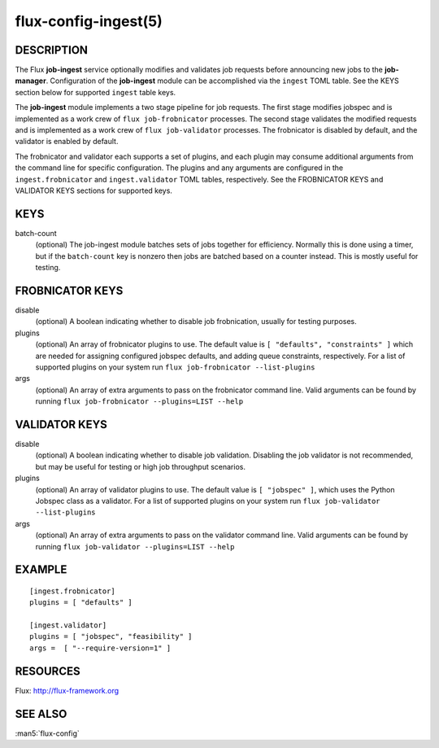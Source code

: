 =====================
flux-config-ingest(5)
=====================


DESCRIPTION
===========

The Flux **job-ingest** service optionally modifies and validates job requests
before announcing new jobs to the **job-manager**. Configuration of the
**job-ingest** module can be accomplished via the ``ingest`` TOML table.
See the KEYS section below for supported ``ingest`` table keys.

The **job-ingest** module implements a two stage pipeline for job requests.
The first stage modifies jobspec and is implemented as a work crew of
``flux job-frobnicator`` processes.  The second stage validates the modified
requests and is implemented as a work crew of ``flux job-validator`` processes.
The frobnicator is disabled by default, and the validator is enabled by default.

The frobnicator and validator each supports a set of plugins, and each plugin
may consume additional arguments from the command line for specific
configuration.  The plugins and any arguments are configured in the
``ingest.frobnicator`` and ``ingest.validator`` TOML tables, respectively.
See the FROBNICATOR KEYS and VALIDATOR KEYS sections for supported keys.

KEYS
====

batch-count
   (optional) The job-ingest module batches sets of jobs together
   for efficiency. Normally this is done using a timer, but if the
   ``batch-count`` key is nonzero then jobs are batched based on a counter
   instead. This is mostly useful for testing.

FROBNICATOR KEYS
================

disable
   (optional) A boolean indicating whether to disable job frobnication,
   usually for testing purposes.

plugins
   (optional) An array of frobnicator plugins to use.  The default value is
   ``[ "defaults", "constraints" ]`` which are needed for assigning configured
   jobspec defaults, and adding queue constraints, respectively.
   For a list of supported plugins on your system run
   ``flux job-frobnicator --list-plugins``

args
   (optional) An array of extra arguments to pass on the frobnicator
   command line. Valid arguments can be found by running
   ``flux job-frobnicator --plugins=LIST --help``

VALIDATOR KEYS
==============

disable
   (optional) A boolean indicating whether to disable job validation.
   Disabling the job validator is not recommended, but may be useful
   for testing or high job throughput scenarios.

plugins
   (optional) An array of validator plugins to use. The default
   value is ``[ "jobspec" ]``, which uses the Python Jobspec class as
   a validator.  For a list of supported plugins on your system run
   ``flux job-validator --list-plugins``

args
   (optional) An array of extra arguments to pass on the validator
   command line. Valid arguments can be found by running
   ``flux job-validator --plugins=LIST --help``

EXAMPLE
=======

::

   [ingest.frobnicator]
   plugins = [ "defaults" ]

   [ingest.validator]
   plugins = [ "jobspec", "feasibility" ]
   args =  [ "--require-version=1" ]


RESOURCES
=========

Flux: http://flux-framework.org


SEE ALSO
========

:man5:`flux-config`
